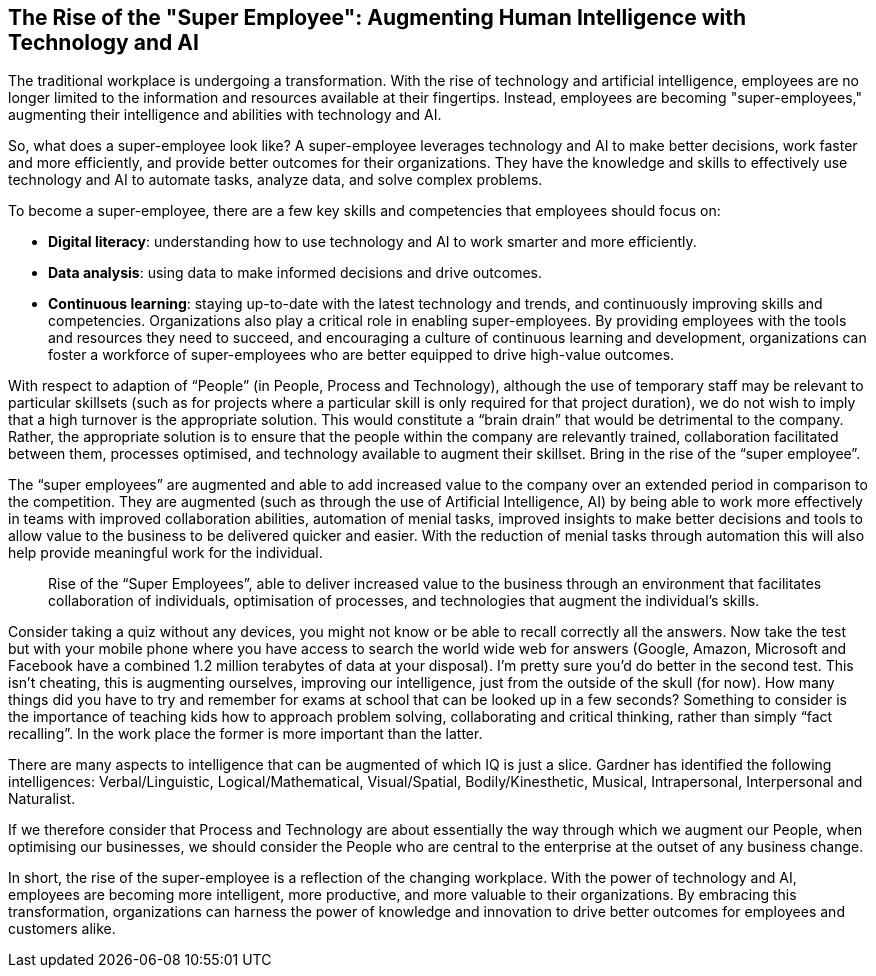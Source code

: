 == The Rise of the "Super Employee": Augmenting Human Intelligence with Technology and AI

The traditional workplace is undergoing a transformation. With the rise of technology and artificial intelligence, employees are no longer limited to the information and resources available at their fingertips. Instead, employees are becoming "super-employees," augmenting their intelligence and abilities with technology and AI.

So, what does a super-employee look like? A super-employee leverages technology and AI to make better decisions, work faster and more efficiently, and provide better outcomes for their organizations. They have the knowledge and skills to effectively use technology and AI to automate tasks, analyze data, and solve complex problems.

To become a super-employee, there are a few key skills and competencies that employees should focus on:

- *Digital literacy*: understanding how to use technology and AI to work smarter and more efficiently.
- *Data analysis*: using data to make informed decisions and drive outcomes.
- *Continuous learning*: staying up-to-date with the latest technology and trends, and continuously improving skills and competencies.
Organizations also play a critical role in enabling super-employees. By providing employees with the tools and resources they need to succeed, and encouraging a culture of continuous learning and development, organizations can foster a workforce of super-employees who are better equipped to drive high-value outcomes.

With respect to adaption of “People” (in People, Process and Technology), although the use of temporary staff may be relevant to particular skillsets (such as for projects where a particular skill is only required for that project duration), we do not wish to imply that a high turnover is the appropriate solution. This would constitute a “brain drain” that would be detrimental to the company. Rather, the appropriate solution is to ensure that the people within the company are relevantly trained, collaboration facilitated between them, processes optimised, and technology available to augment their skillset. Bring in the rise of the “super employee”.

The “super employees” are augmented and able to add increased value to the company over an extended period in comparison to the competition. They are augmented (such as through the use of Artificial Intelligence, AI) by being able to work more effectively in teams with improved collaboration abilities, automation of menial tasks, improved insights to make better decisions and tools to allow value to the business to be delivered quicker and easier. With the reduction of menial tasks through automation this will also help provide meaningful work for the individual.

> Rise of the “Super Employees”, able to deliver increased value to the business through an environment that facilitates collaboration of individuals, optimisation of processes, and technologies that augment the individual’s skills.

Consider taking a quiz without any devices, you might not know or be able to recall correctly all the answers. Now take the test but with your mobile phone where you have access to search the world wide web for answers (Google, Amazon, Microsoft and Facebook have a combined 1.2 million terabytes of data at your disposal). I’m pretty sure you’d do better in the second test. This isn’t cheating, this is augmenting ourselves, improving our intelligence, just from the outside of the skull (for now). How many things did you have to try and remember for exams at school that can be looked up in a few seconds? Something to consider is the importance of teaching kids how to approach problem solving, collaborating and critical thinking, rather than simply “fact recalling”. In the work place the former is more important than the latter.

There are many aspects to intelligence that can be augmented of which IQ is just a slice. Gardner has identified the following intelligences: Verbal/Linguistic, Logical/Mathematical, Visual/Spatial, Bodily/Kinesthetic, Musical, Intrapersonal, Interpersonal and Naturalist. 

If we therefore consider that Process and Technology are about essentially the way through which we augment our People, when optimising our businesses, we should consider the People who are central to the enterprise at the outset of any business change.

In short, the rise of the super-employee is a reflection of the changing workplace. With the power of technology and AI, employees are becoming more intelligent, more productive, and more valuable to their organizations. By embracing this transformation, organizations can harness the power of knowledge and innovation to drive better outcomes for employees and customers alike.
